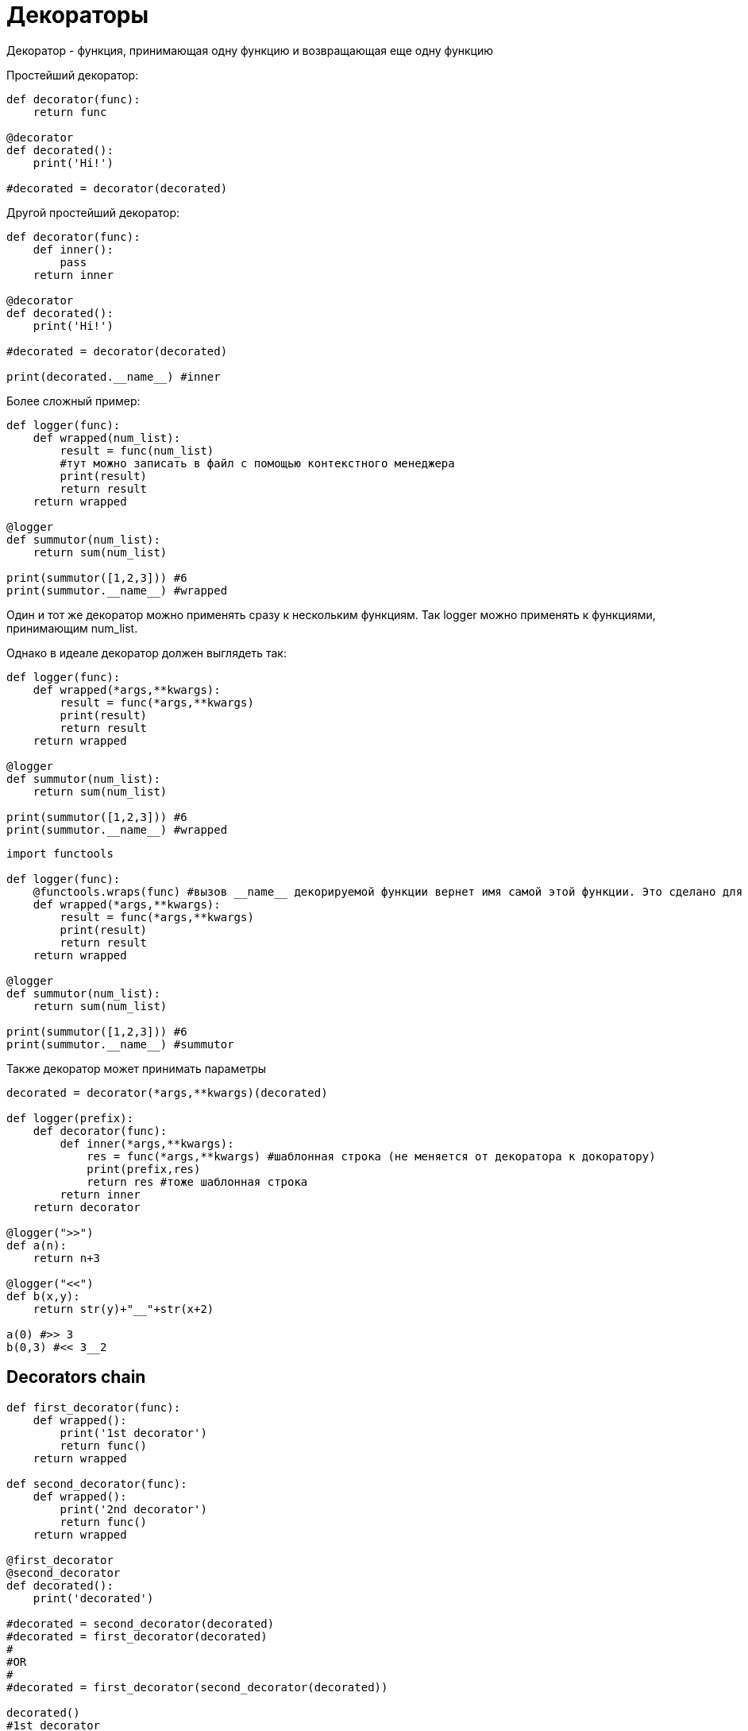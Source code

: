 = Декораторы

Декоратор - функция, принимающая одну функцию и возвращающая еще одну функцию

Простейший декоратор:

[source,python]
----
def decorator(func):
    return func

@decorator
def decorated():
    print('Hi!')
    
#decorated = decorator(decorated)
----

Другой простейший декоратор:

[source,python]
----
def decorator(func):
    def inner():
        pass
    return inner

@decorator
def decorated():
    print('Hi!')
    
#decorated = decorator(decorated)

print(decorated.__name__) #inner
----

Более сложный пример:

[source,python]
----
def logger(func):
    def wrapped(num_list):
        result = func(num_list)
        #тут можно записать в файл с помощью контекстного менеджера
        print(result)
        return result
    return wrapped

@logger
def summutor(num_list):
    return sum(num_list)

print(summutor([1,2,3])) #6
print(summutor.__name__) #wrapped
----

Один и тот же декоратор можно применять сразу к нескольким функциям. Так logger можно применять к функциями, принимающим num_list.

Однако в идеале декоратор должен выглядеть так: 

[source,python]
----
def logger(func):
    def wrapped(*args,**kwargs):
        result = func(*args,**kwargs)
        print(result)
        return result
    return wrapped

@logger
def summutor(num_list):
    return sum(num_list)

print(summutor([1,2,3])) #6
print(summutor.__name__) #wrapped
----

[source,python]
----
import functools

def logger(func):
    @functools.wraps(func) #вызов __name__ декорируемой функции вернет имя самой этой функции. Это сделано для отладки
    def wrapped(*args,**kwargs):
        result = func(*args,**kwargs)
        print(result)
        return result
    return wrapped

@logger
def summutor(num_list):
    return sum(num_list)

print(summutor([1,2,3])) #6
print(summutor.__name__) #summutor
----

Также декоратор может принимать параметры

[source,python]
----
decorated = decorator(*args,**kwargs)(decorated)

def logger(prefix):
    def decorator(func):
        def inner(*args,**kwargs):
            res = func(*args,**kwargs) #шаблонная строка (не меняется от декоратора к докоратору)
            print(prefix,res)
            return res #тоже шаблонная строка
        return inner
    return decorator

@logger(">>")
def a(n):
    return n+3

@logger("<<")
def b(x,y):
    return str(y)+"__"+str(x+2)

a(0) #>> 3
b(0,3) #<< 3__2
----

== Decorators chain

[source,python]
----
def first_decorator(func):
    def wrapped():
        print('1st decorator')
        return func()
    return wrapped

def second_decorator(func):
    def wrapped():
        print('2nd decorator')
        return func()
    return wrapped
    
@first_decorator
@second_decorator
def decorated():
    print('decorated')
    
#decorated = second_decorator(decorated)
#decorated = first_decorator(decorated)
#
#OR
#
#decorated = first_decorator(second_decorator(decorated))

decorated()
#1st decorator
#2nd decorator
#decorated
----
